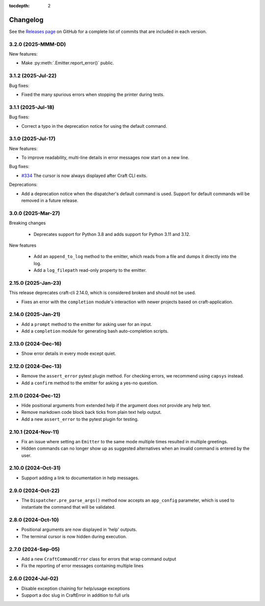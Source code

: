 :tocdepth: 2

Changelog
=========

See the `Releases page`_ on GitHub for a complete list of commits that are
included in each version.

.. _release-3.2.0:

3.2.0 (2025-MMM-DD)
-------------------

New features:

- Make :py:meth:`.Emitter.report_error()` public.

.. _release-3.1.2:

3.1.2 (2025-Jul-22)
-------------------

Bug fixes:

- Fixed the many spurious errors when stopping the printer during tests.

.. _release-3.1.1:

3.1.1 (2025-Jul-18)
-------------------

Bug fixes:

- Correct a typo in the deprecation notice for using the default command.

.. _release-3.1.0:

3.1.0 (2025-Jul-17)
-------------------

New features:

- To improve readability, multi-line details in error messages now start on a new line.

Bug fixes:

- `#334`_ The cursor is now always displayed after Craft CLI exits.

Deprecations:

- Add a deprecation notice when the dispatcher's default command is used.
  Support for default commands will be removed in a future release.

3.0.0 (2025-Mar-27)
-------------------

Breaking changes

    - Deprecates support for Python 3.8 and adds support for Python 3.11
      and 3.12.

New features

    - Add an ``append_to_log`` method to the emitter, which reads from a file
      and dumps it directly into the log.
    - Add a ``log_filepath`` read-only property to the emitter.

2.15.0 (2025-Jan-23)
--------------------

This release deprecates craft-cli 2.14.0, which is considered broken and
should not be used.

- Fixes an error with the ``completion`` module's interaction with newer
  projects based on craft-application.

2.14.0 (2025-Jan-21)
--------------------

- Add a ``prompt`` method to the emitter for asking user for an input.
- Add a ``completion`` module for generating bash auto-completion scripts.

2.13.0 (2024-Dec-16)
--------------------

- Show error details in every mode except quiet.

2.12.0 (2024-Dec-13)
--------------------

- Remove the ``assert_error`` pytest plugin method. For checking errors, we
  recommend using ``capsys`` instead.
- Add a ``confirm`` method to the emitter for asking a yes-no question.

2.11.0 (2024-Dec-12)
--------------------

- Hide positional arguments from extended help if the argument does not
  provide any help text.
- Remove markdown code block back ticks from plain text help output.
- Add a new ``assert_error`` to the pytest plugin for testing.

2.10.1 (2024-Nov-11)
--------------------

- Fix an issue where setting an ``Emitter`` to the same mode multiple times
  resulted in multiple greetings.
- Hidden commands can no longer show up as suggested alternatives when an
  invalid command is entered by the user.

2.10.0 (2024-Oct-31)
--------------------
- Support adding a link to documentation in help messages.

2.9.0 (2024-Oct-22)
-------------------

- The ``Dispatcher.pre_parse_args()`` method now accepts an ``app_config``
  parameter, which is used to instantiate the command that will be validated.

2.8.0 (2024-Oct-10)
-------------------
- Positional arguments are now displayed in 'help' outputs.
- The terminal cursor is now hidden during execution.

2.7.0 (2024-Sep-05)
-------------------
- Add a new ``CraftCommandError`` class for errors that wrap command output
- Fix the reporting of error messages containing multiple lines

2.6.0 (2024-Jul-02)
-------------------
- Disable exception chaining for help/usage exceptions
- Support a doc slug in CraftError in addition to full urls

.. _Releases page: https://github.com/canonical/craft-cli/releases

.. _#334: https://github.com/canonical/craft-cli/issues/334
